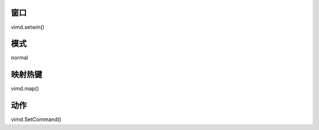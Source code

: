 窗口
----------------

vimd.setwin()

模式
----------------

normal

映射热键
----------------

vimd.map()

动作
----------------

vimd.SetCommand()